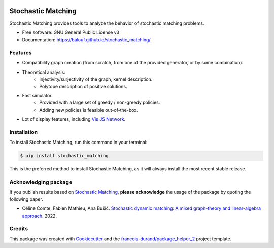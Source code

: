 .. image:: https://github.com/balouf/stochastic_matching/raw/master/docs/sm_logo.png
    :alt: SMUP logo
    :target: https://balouf.github.io/stochastic_matching/


===================
Stochastic Matching
===================


.. image:: https://img.shields.io/pypi/v/stochastic_matching.svg
        :target: https://pypi.python.org/pypi/stochastic_matching
        :alt: PyPI Status

.. image:: https://github.com/balouf/stochastic_matching/actions/workflows/build.yml/badge.svg?branch=master
        :target: https://github.com/balouf/stochastic_matching/actions?query=workflow%3Abuild
        :alt: Build Status

.. image:: https://github.com/balouf/stochastic_matching/actions/workflows/docs.yml/badge.svg?branch=master
        :target: https://github.com/balouf/stochastic_matching/actions?query=workflow%3Adocs
        :alt: Documentation Status


.. image:: https://codecov.io/gh/balouf/stochastic_matching/branch/master/graphs/badge.svg
        :target: https://codecov.io/gh/balouf/stochastic_matching/tree/master/stochastic_matching
        :alt: Code Coverage


Stochastic Matching provides tools to analyze the behavior of stochastic matching problems.


* Free software: GNU General Public License v3
* Documentation: https://balouf.github.io/stochastic_matching/.


--------
Features
--------

* Compatibility graph creation (from scratch, from one of the provided generator, or by some combination).
* Theoretical analysis:
    * Injectivity/surjectivity of the graph, kernel description.
    * Polytope description of positive solutions.
* Fast simulator.
    * Provided with a large set of greedy / non-greedy policies.
    * Adding new policies is feasible out-of-the-box.
* Lot of display features, including `Vis JS Network`_.


---------------------
Installation
---------------------

To install Stochastic Matching, run this command in your terminal:

.. code-block:: console

    $ pip install stochastic_matching

This is the preferred method to install Stochastic Matching, as it will always install the most recent stable release.


---------------------------
Acknowledging package
---------------------------

If you publish results based on `Stochastic Matching`_, **please acknowledge** the usage of the package by quoting the following paper.

* Céline Comte, Fabien Mathieu, Ana Bušić. `Stochastic dynamic matching: A mixed graph-theory and linear-algebra approach <https://hal.archives-ouvertes.fr/hal-03502084>`_. 2022.

-------
Credits
-------

This package was created with Cookiecutter_ and the `francois-durand/package_helper_2`_ project template.

.. _Cookiecutter: https://github.com/audreyr/cookiecutter
.. _`francois-durand/package_helper_2`: https://github.com/francois-durand/package_helper_2
.. _`Vis JS Network`: https://visjs.github.io/vis-network/docs/network/
.. _`Stochastic Matching`: https://balouf.github.io/stochastic_matching/

